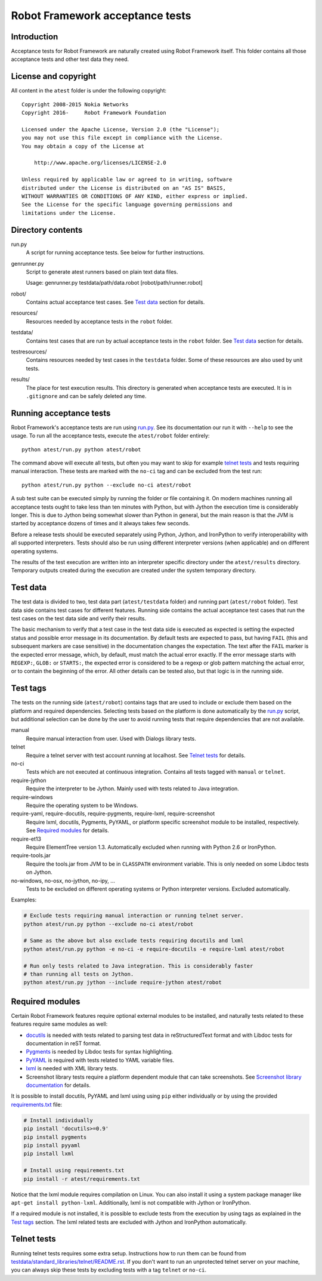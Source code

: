 Robot Framework acceptance tests
================================

Introduction
------------

Acceptance tests for Robot Framework are naturally created using Robot
Framework itself. This folder contains all those acceptance tests and other
test data they need.

License and copyright
---------------------

All content in the ``atest`` folder is under the following copyright::

    Copyright 2008-2015 Nokia Networks
    Copyright 2016-     Robot Framework Foundation

    Licensed under the Apache License, Version 2.0 (the "License");
    you may not use this file except in compliance with the License.
    You may obtain a copy of the License at

        http://www.apache.org/licenses/LICENSE-2.0

    Unless required by applicable law or agreed to in writing, software
    distributed under the License is distributed on an "AS IS" BASIS,
    WITHOUT WARRANTIES OR CONDITIONS OF ANY KIND, either express or implied.
    See the License for the specific language governing permissions and
    limitations under the License.

Directory contents
------------------

run.py
    A script for running acceptance tests. See below for further instructions.

genrunner.py
    Script to generate atest runners based on plain text data files.

    Usage:  genrunner.py testdata/path/data.robot [robot/path/runner.robot]

robot/
    Contains actual acceptance test cases. See `Test data`_ section for details.

resources/
    Resources needed by acceptance tests in the ``robot`` folder.

testdata/
    Contains test cases that are run by actual acceptance tests in the
    ``robot`` folder. See `Test data`_ section for details.

testresources/
    Contains resources needed by test cases in the ``testdata`` folder.
    Some of these resources are also used by unit tests.

results/
    The place for test execution results. This directory is generated when
    acceptance tests are executed. It is in ``.gitignore`` and can be safely
    deleted any time.

Running acceptance tests
------------------------

Robot Framework's acceptance tests are run using `<run.py>`__. See its
documentation our run it with ``--help`` to see the usage. To run all the
acceptance tests, execute the ``atest/robot`` folder entirely::

    python atest/run.py python atest/robot

The command above will execute all tests, but often you may want to skip
for example `telnet tests`_ and tests requiring manual interaction. These
tests are marked with the ``no-ci`` tag and can be excluded from the test run::

    python atest/run.py python --exclude no-ci atest/robot

A sub test suite can be executed simply by running the folder or file
containing it. On modern machines running all acceptance tests ought to
take less than ten minutes with Python, but with Jython the execution time
is considerably longer. This is due to Jython being somewhat slower than
Python in general, but the main reason is that the JVM is started by
acceptance dozens of times and it always takes few seconds.

Before a release tests should be executed separately using  Python, Jython, and
IronPython to verify interoperability with all supported interpreters. Tests
should also be run using different interpreter versions (when applicable) and
on different operating systems.

The results of the test execution are written into an interpreter specific
directory under the ``atest/results`` directory. Temporary outputs created
during the execution are created under the system temporary directory.

Test data
---------

The test data is divided to two, test data part (``atest/testdata`` folder) and
running part (``atest/robot`` folder). Test data side contains test cases for
different features. Running side contains the actual acceptance test cases
that run the test cases on the test data side and verify their results.

The basic mechanism to verify that a test case in the test data side is
executed as expected is setting the expected status and possible error
message in its documentation. By default tests are expected to pass, but
having ``FAIL`` (this and subsequent markers are case sensitive) in the
documentation changes the expectation. The text after the ``FAIL`` marker
is the expected error message, which, by default, must match the actual
error exactly. If the error message starts with ``REGEXP:``, ``GLOB:`` or
``STARTS:``, the expected error is considered to be a regexp or glob pattern
matching the actual error, or to contain the beginning of the error. All
other details can be tested also, but that logic is in the running side.

Test tags
---------

The tests on the running side (``atest/robot``) contains tags that are used
to include or exclude them based on the platform and required dependencies.
Selecting tests based on the platform is done automatically by the `<run.py>`__
script, but additional selection can be done by the user to avoid running
tests that require dependencies that are not available.

manual
  Require manual interaction from user. Used with Dialogs library tests.

telnet
  Require a telnet server with test account running at localhost. See
  `Telnet tests`_ for details.

no-ci
  Tests which are not executed at continuous integration. Contains all tests
  tagged with ``manual`` or ``telnet``.

require-jython
  Require the interpreter to be Jython. Mainly used with tests related to
  Java integration.

require-windows
  Require the operating system to be Windows.

require-yaml, require-docutils, require-pygments, require-lxml, require-screenshot
  Require lxml, docutils, Pygments, PyYAML, or platform specific screenshot
  module to be installed, respectively. See `Required modules`_ for details.

require-et13
  Require ElementTree version 1.3. Automatically excluded when running with
  Python 2.6 or IronPython.

require-tools.jar
  Require the tools.jar from JVM to be in ``CLASSPATH`` environment variable.
  This is only needed on some Libdoc tests on Jython.

no-windows, no-osx, no-jython, no-ipy,  ...
  Tests to be excluded on different operating systems or Python interpreter
  versions. Excluded automatically.

Examples:

.. code:: bash

    # Exclude tests requiring manual interaction or running telnet server.
    python atest/run.py python --exclude no-ci atest/robot

    # Same as the above but also exclude tests requiring docutils and lxml
    python atest/run.py python -e no-ci -e require-docutils -e require-lxml atest/robot

    # Run only tests related to Java integration. This is considerably faster
    # than running all tests on Jython.
    python atest/run.py jython --include require-jython atest/robot

Required modules
----------------

Certain Robot Framework features require optional external modules to be
installed, and naturally tests related to these features require same modules
as well:

- `docutils <http://docutils.sourceforge.net/>`_ is needed with tests related
  to parsing test data in reStructuredText format and with Libdoc tests
  for documentation in reST format.
- `Pygments <http://pygments.org/>`_ is needed by Libdoc tests for syntax
  highlighting.
- `PyYAML <http://pyyaml.org/>`__ is required with tests related to YAML
  variable files.
- `lxml <http://lxml.de/>`__ is needed with XML library tests.
- Screenshot library tests require a platform dependent module that can take
  screenshots. See `Screenshot library documentation`__ for details.

__ http://robotframework.org/robotframework/latest/libraries/Screenshot.html

It is possible to install docutils, PyYAML and lxml using using ``pip`` either
individually or by using the provided `<requirements.txt>`__ file:

.. code:: bash

    # Install individually
    pip install 'docutils>=0.9'
    pip install pygments
    pip install pyyaml
    pip install lxml

    # Install using requirements.txt
    pip install -r atest/requirements.txt

Notice that the lxml module requires compilation on Linux. You can also install
it using a system package manager like ``apt-get install python-lxml``.
Additionally, lxml is not compatible with Jython or IronPython.

If a required module is not installed, it is possible to exclude tests
from the execution by using tags as explained in the `Test tags`_ section.
The lxml related tests are excluded with Jython and IronPython automatically.

Telnet tests
------------

Running telnet tests requires some extra setup. Instructions how to run them
can be found from `<testdata/standard_libraries/telnet/README.rst>`_.
If you don't want to run an unprotected telnet server on your machine, you can
always skip these tests by excluding tests with a tag ``telnet`` or ``no-ci``.
